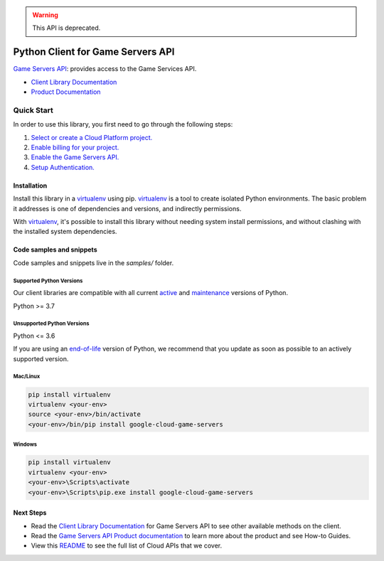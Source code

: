 .. warning::
  This API is deprecated.

Python Client for Game Servers API
==================================

|stable| |pypi| |versions|

`Game Servers API`_: provides access to the Game Services API.

- `Client Library Documentation`_
- `Product Documentation`_

.. |stable| image:: https://img.shields.io/badge/support-stable-gold.svg
   :target: https://github.com/googleapis/google-cloud-python/blob/main/README.rst#stability-levels
.. |pypi| image:: https://img.shields.io/pypi/v/google-cloud-game-servers.svg
   :target: https://pypi.org/project/google-cloud-game-servers/
.. |versions| image:: https://img.shields.io/pypi/pyversions/google-cloud-game-servers.svg
   :target: https://pypi.org/project/google-cloud-game-servers/
.. _Game Servers API: https://cloud.google.com/game-servers/
.. _Client Library Documentation: https://cloud.google.com/python/docs/reference/gameservices/latest
.. _Product Documentation:  https://cloud.google.com/game-servers/

Quick Start
-----------

In order to use this library, you first need to go through the following steps:

1. `Select or create a Cloud Platform project.`_
2. `Enable billing for your project.`_
3. `Enable the Game Servers API.`_
4. `Setup Authentication.`_

.. _Select or create a Cloud Platform project.: https://console.cloud.google.com/project
.. _Enable billing for your project.: https://cloud.google.com/billing/docs/how-to/modify-project#enable_billing_for_a_project
.. _Enable the Game Servers API.:  https://cloud.google.com/game-servers/
.. _Setup Authentication.: https://googleapis.dev/python/google-api-core/latest/auth.html

Installation
~~~~~~~~~~~~

Install this library in a `virtualenv`_ using pip. `virtualenv`_ is a tool to
create isolated Python environments. The basic problem it addresses is one of
dependencies and versions, and indirectly permissions.

With `virtualenv`_, it's possible to install this library without needing system
install permissions, and without clashing with the installed system
dependencies.

.. _`virtualenv`: https://virtualenv.pypa.io/en/latest/


Code samples and snippets
~~~~~~~~~~~~~~~~~~~~~~~~~

Code samples and snippets live in the `samples/` folder.


Supported Python Versions
^^^^^^^^^^^^^^^^^^^^^^^^^
Our client libraries are compatible with all current `active`_ and `maintenance`_ versions of
Python.

Python >= 3.7

.. _active: https://devguide.python.org/devcycle/#in-development-main-branch
.. _maintenance: https://devguide.python.org/devcycle/#maintenance-branches

Unsupported Python Versions
^^^^^^^^^^^^^^^^^^^^^^^^^^^
Python <= 3.6

If you are using an `end-of-life`_
version of Python, we recommend that you update as soon as possible to an actively supported version.

.. _end-of-life: https://devguide.python.org/devcycle/#end-of-life-branches

Mac/Linux
^^^^^^^^^

.. code-block:: console

    pip install virtualenv
    virtualenv <your-env>
    source <your-env>/bin/activate
    <your-env>/bin/pip install google-cloud-game-servers


Windows
^^^^^^^

.. code-block:: console

    pip install virtualenv
    virtualenv <your-env>
    <your-env>\Scripts\activate
    <your-env>\Scripts\pip.exe install google-cloud-game-servers

Next Steps
~~~~~~~~~~

-  Read the `Client Library Documentation`_ for Game Servers API
   to see other available methods on the client.
-  Read the `Game Servers API Product documentation`_ to learn
   more about the product and see How-to Guides.
-  View this `README`_ to see the full list of Cloud
   APIs that we cover.

.. _Game Servers API Product documentation:  https://cloud.google.com/game-servers/
.. _README: https://github.com/googleapis/google-cloud-python/blob/main/README.rst
